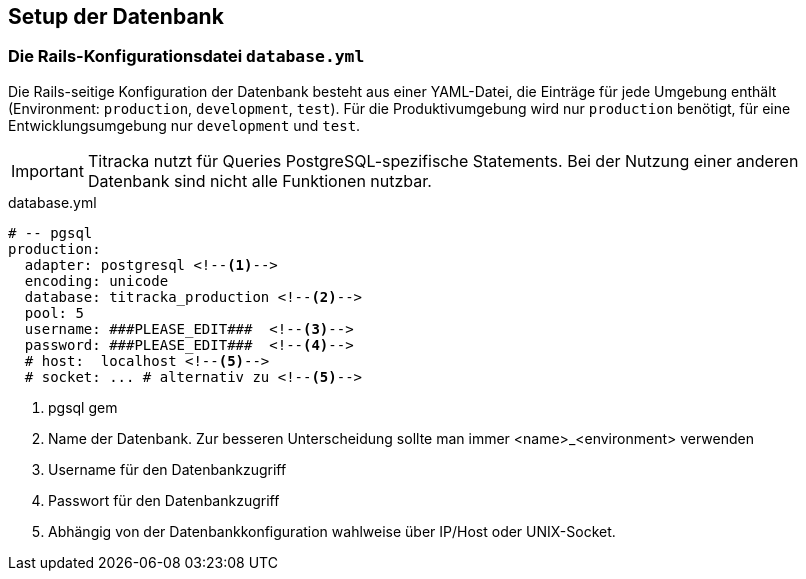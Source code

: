 == Setup der Datenbank

=== Die Rails-Konfigurationsdatei `database.yml`

Die Rails-seitige Konfiguration der Datenbank besteht aus einer
YAML-Datei, die Einträge für jede Umgebung enthält 
(Environment: `production`, `development`, `test`). 
Für die Produktivumgebung wird nur `production` benötigt, 
für eine Entwicklungsumgebung nur `development` und `test`.

IMPORTANT: Titracka nutzt für Queries PostgreSQL-spezifische Statements. Bei der Nutzung einer anderen Datenbank sind nicht alle Funktionen nutzbar.

[[database.yml]]
.database.yml
[source]
----
# -- pgsql
production:
  adapter: postgresql <!--1-->
  encoding: unicode
  database: titracka_production <!--2-->
  pool: 5
  username: ###PLEASE_EDIT###  <!--3-->
  password: ###PLEASE_EDIT###  <!--4-->
  # host:  localhost <!--5-->
  # socket: ... # alternativ zu <!--5-->
 
----
<1> pgsql gem
<2> Name der Datenbank. Zur besseren Unterscheidung sollte man immer
    <name>_<environment> verwenden
<3> Username für den Datenbankzugriff
<4> Passwort für den Datenbankzugriff
<5> Abhängig von der Datenbankkonfiguration wahlweise über IP/Host oder UNIX-Socket.

